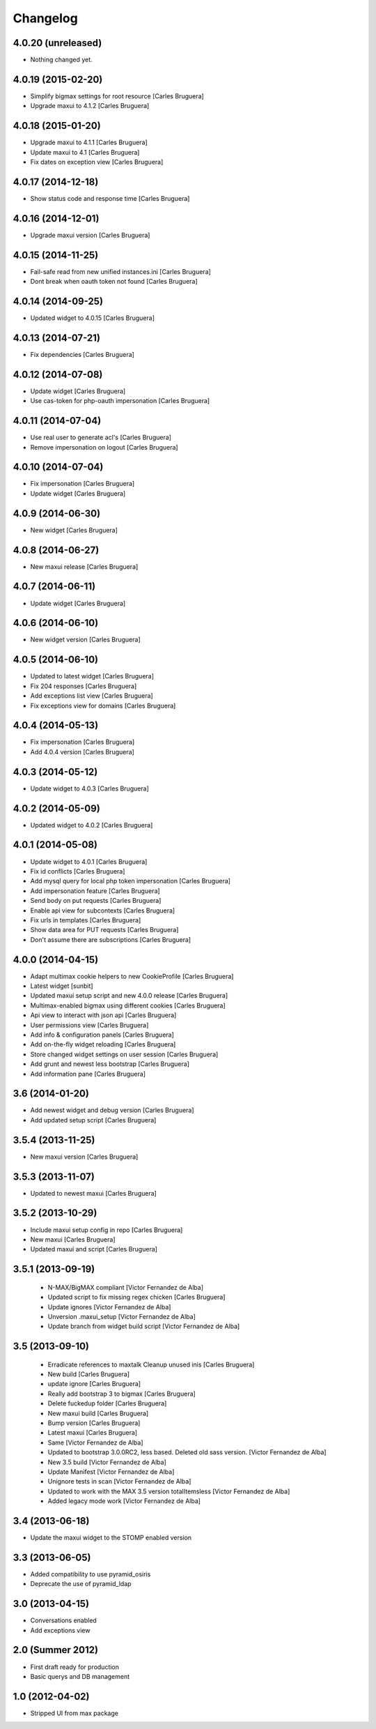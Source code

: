 Changelog
=========

4.0.20 (unreleased)
-------------------

- Nothing changed yet.


4.0.19 (2015-02-20)
-------------------

* Simplify bigmax settings for root resource [Carles Bruguera]
* Upgrade maxui to 4.1.2 [Carles Bruguera]

4.0.18 (2015-01-20)
-------------------

* Upgrade maxui to 4.1.1 [Carles Bruguera]
* Update maxui to 4.1 [Carles Bruguera]
* Fix dates on exception view [Carles Bruguera]

4.0.17 (2014-12-18)
-------------------

* Show status code and response time [Carles Bruguera]

4.0.16 (2014-12-01)
-------------------

* Upgrade maxui version [Carles Bruguera]

4.0.15 (2014-11-25)
-------------------

* Fail-safe read from new unified instances.ini [Carles Bruguera]
* Dont break when oauth token not found [Carles Bruguera]

4.0.14 (2014-09-25)
-------------------

* Updated widget to 4.0.15 [Carles Bruguera]

4.0.13 (2014-07-21)
-------------------

* Fix dependencies [Carles Bruguera]

4.0.12 (2014-07-08)
-------------------

* Update widget [Carles Bruguera]
* Use cas-token for php-oauth impersonation [Carles Bruguera]

4.0.11 (2014-07-04)
-------------------

* Use real user to generate acl's [Carles Bruguera]
* Remove impersonation on logout [Carles Bruguera]

4.0.10 (2014-07-04)
-------------------

* Fix impersonation [Carles Bruguera]
* Update widget [Carles Bruguera]

4.0.9 (2014-06-30)
------------------

* New widget [Carles Bruguera]

4.0.8 (2014-06-27)
------------------

* New maxui release [Carles Bruguera]

4.0.7 (2014-06-11)
------------------

* Update widget [Carles Bruguera]

4.0.6 (2014-06-10)
------------------

* New widget version [Carles Bruguera]

4.0.5 (2014-06-10)
------------------

* Updated to latest widget [Carles Bruguera]
* Fix 204 responses [Carles Bruguera]
* Add exceptions list view [Carles Bruguera]
* Fix exceptions view for domains [Carles Bruguera]

4.0.4 (2014-05-13)
------------------

* Fix impersonation [Carles Bruguera]
* Add 4.0.4 version [Carles Bruguera]

4.0.3 (2014-05-12)
------------------

* Update widget to 4.0.3 [Carles Bruguera]

4.0.2 (2014-05-09)
------------------

* Updated widget to 4.0.2 [Carles Bruguera]

4.0.1 (2014-05-08)
------------------

* Update widget to 4.0.1 [Carles Bruguera]
* Fix id conflicts [Carles Bruguera]
* Add mysql query for local php token impersonation [Carles Bruguera]
* Add impersonation feature [Carles Bruguera]
* Send body on put requests [Carles Bruguera]
* Enable api view for subcontexts [Carles Bruguera]
* Fix urls in templates [Carles Bruguera]
* Show data area for PUT requests [Carles Bruguera]
* Don't assume there are subscriptions [Carles Bruguera]

4.0.0 (2014-04-15)
------------------

* Adapt multimax cookie helpers to new CookieProfile [Carles Bruguera]
* Latest widget [sunbit]
* Updated maxui setup script and new 4.0.0 release [Carles Bruguera]
* Multimax-enabled bigmax using different cookies [Carles Bruguera]
* Api view to interact with json api [Carles Bruguera]
* User permissions view [Carles Bruguera]
* Add info & configuration panels [Carles Bruguera]
* Add on-the-fly widget reloading [Carles Bruguera]
* Store changed widget settings on user session [Carles Bruguera]
* Add grunt and newest less bootstrap [Carles Bruguera]
* Add information pane [Carles Bruguera]

3.6 (2014-01-20)
----------------

* Add newest widget and debug version [Carles Bruguera]
* Add updated setup script [Carles Bruguera]

3.5.4 (2013-11-25)
------------------

* New  maxui version [Carles Bruguera]

3.5.3 (2013-11-07)
------------------

* Updated to newest maxui [Carles Bruguera]

3.5.2 (2013-10-29)
------------------

* Include maxui setup config in repo [Carles Bruguera]
* New maxui [Carles Bruguera]
* Updated maxui and script [Carles Bruguera]

3.5.1 (2013-09-19)
------------------

 * N-MAX/BigMAX compliant [Victor Fernandez de Alba]
 * Updated script to fix missing regex chicken [Carles Bruguera]
 * Update ignores [Victor Fernandez de Alba]
 * Unversion .maxui_setup [Victor Fernandez de Alba]
 * Update branch from widget build script [Victor Fernandez de Alba]

3.5 (2013-09-10)
----------------

 * Erradicate references to maxtalk Cleanup unused inis [Carles Bruguera]
 * New build [Carles Bruguera]
 * update ignore [Carles Bruguera]
 * Really add bootstrap 3 to bigmax [Carles Bruguera]
 * Delete fuckedup folder [Carles Bruguera]
 * New maxui build [Carles Bruguera]
 * Bump version [Carles Bruguera]
 * Latest maxui [Carles Bruguera]
 * Same [Victor Fernandez de Alba]
 * Updated to bootstrap 3.0.0RC2, less based. Deleted old sass version. [Victor Fernandez de Alba]
 * New 3.5 build [Victor Fernandez de Alba]
 * Update Manifest [Victor Fernandez de Alba]
 * Unignore tests in scan [Victor Fernandez de Alba]
 * Updated to work with the MAX 3.5 version totalItemsless [Victor Fernandez de Alba]
 * Added legacy mode work [Victor Fernandez de Alba]

3.4 (2013-06-18)
----------------

- Update the maxui widget to the STOMP enabled version

3.3 (2013-06-05)
----------------

- Added compatibility to use pyramid_osiris
- Deprecate the use of pyramid_ldap

3.0 (2013-04-15)
----------------

- Conversations enabled
- Add exceptions view

2.0 (Summer 2012)
-----------------

- First draft ready for production
- Basic querys and DB management

1.0 (2012-04-02)
-----------------

- Stripped UI from max package
